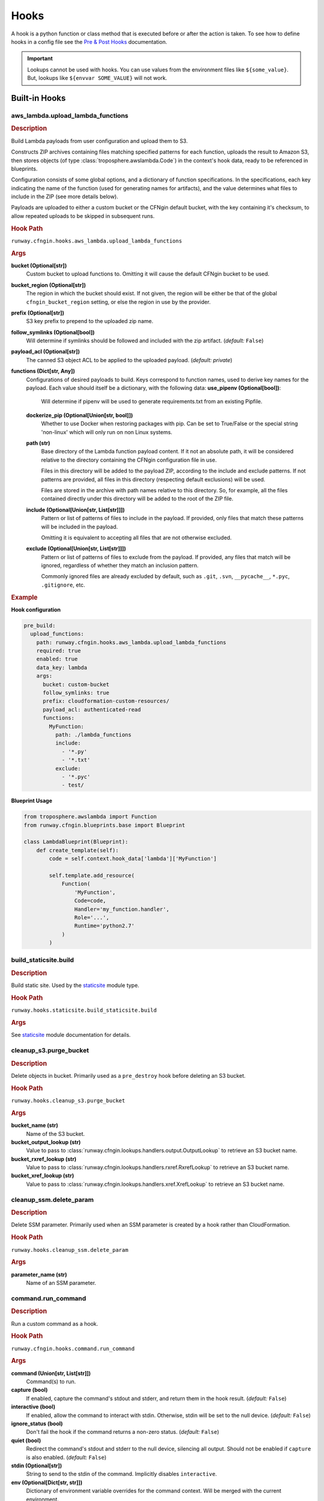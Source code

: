 .. _hook definition: config.html#pre-post-hooks
.. _package_sources: config.html#remote-package
.. _`Pre & Post Hooks`: config.html#pre-post-hooks
.. _staticsite: ../module_configuration/staticsite.html
.. _sys_path: config.html#module-paths

=====
Hooks
=====

A hook is a python function or class method that is executed before or after the action is taken.
To see how to define hooks in a config file see the `Pre & Post Hooks`_ documentation.

.. important:: Lookups cannot be used with hooks. You can use values from the environment files
               like ``${some_value}``. But, lookups like ``${envvar SOME_VALUE}`` will not work.


Built-in Hooks
==============

aws_lambda.upload_lambda_functions
----------------------------------

.. rubric:: Description

Build Lambda payloads from user configuration and upload them to S3.

Constructs ZIP archives containing files matching specified patterns for
each function, uploads the result to Amazon S3, then stores objects (of
type :class:`troposphere.awslambda.Code`) in the context's hook data,
ready to be referenced in blueprints.

Configuration consists of some global options, and a dictionary of function
specifications. In the specifications, each key indicating the name of the
function (used for generating names for artifacts), and the value
determines what files to include in the ZIP (see more details below).

Payloads are uploaded to either a custom bucket or the CFNgin default
bucket, with the key containing it's checksum, to allow repeated uploads
to be skipped in subsequent runs.


.. rubric:: Hook Path

``runway.cfngin.hooks.aws_lambda.upload_lambda_functions``


.. rubric:: Args

**bucket (Optional[str])**
    Custom bucket to upload functions to. Omitting it will cause the default CFNgin bucket to be used.

**bucket_region (Optional[str])**
    The region in which the bucket should exist.
    If not given, the region will be either be that of the global ``cfngin_bucket_region`` setting, or else the region in use by the provider.

**prefix (Optional[str])**
    S3 key prefix to prepend to the uploaded zip name.

**follow_symlinks (Optional[bool])**
    Will determine if symlinks should be followed and included with the zip artifact. (*default:* ``False``)

**payload_acl (Optional[str])**
    The canned S3 object ACL to be applied to the uploaded payload. (*default: private*)

**functions (Dict[str, Any])**
    Configurations of desired payloads to build.
    Keys correspond to function names, used to derive key names for the payload.
    Each value should itself be a dictionary, with the following data:
    **use_pipenv (Optional[bool])**:
        Will determine if pipenv will be used to generate requirements.txt
        from an existing Pipfile.
    **dockerize_pip (Optional[Union[str, bool]])**
        Whether to use Docker when restoring packages with pip.
        Can be set to True/False or the special string 'non-linux'
        which will only run on non Linux systems.
    **path (str)**
        Base directory of the Lambda function payload content.
        If it not an absolute path, it will be considered relative
        to the directory containing the CFNgin configuration file
        in use.

        Files in this directory will be added to the payload ZIP,
        according to the include and exclude patterns. If not
        patterns are provided, all files in this directory
        (respecting default exclusions) will be used.

        Files are stored in the archive with path names relative to
        this directory. So, for example, all the files contained
        directly under this directory will be added to the root of
        the ZIP file.

    **include (Optional[Union[str, List[str]]])**
        Pattern or list of patterns of files to include in the
        payload. If provided, only files that match these
        patterns will be included in the payload.

        Omitting it is equivalent to accepting all files that are
        not otherwise excluded.

    **exclude (Optional[Union[str, List[str]]])**
        Pattern or list of patterns of files to exclude from the
        payload. If provided, any files that match will be ignored,
        regardless of whether they match an inclusion pattern.

        Commonly ignored files are already excluded by default,
        such as ``.git``, ``.svn``, ``__pycache__``, ``*.pyc``,
        ``.gitignore``, etc.


.. rubric:: Example

**Hook configuration**

.. code-block:: yaml

    pre_build:
      upload_functions:
        path: runway.cfngin.hooks.aws_lambda.upload_lambda_functions
        required: true
        enabled: true
        data_key: lambda
        args:
          bucket: custom-bucket
          follow_symlinks: true
          prefix: cloudformation-custom-resources/
          payload_acl: authenticated-read
          functions:
            MyFunction:
              path: ./lambda_functions
              include:
                - '*.py'
                - '*.txt'
              exclude:
                - '*.pyc'
                - test/

**Blueprint Usage**

.. code-block:: python

    from troposphere.awslambda import Function
    from runway.cfngin.blueprints.base import Blueprint

    class LambdaBlueprint(Blueprint):
        def create_template(self):
            code = self.context.hook_data['lambda']['MyFunction']

            self.template.add_resource(
                Function(
                    'MyFunction',
                    Code=code,
                    Handler='my_function.handler',
                    Role='...',
                    Runtime='python2.7'
                )
            )


build_staticsite.build
----------------------

.. rubric:: Description

Build static site. Used by the staticsite_ module type.


.. rubric:: Hook Path

``runway.hooks.staticsite.build_staticsite.build``


.. rubric:: Args

See staticsite_ module documentation for details.


cleanup_s3.purge_bucket
-----------------------

.. rubric:: Description

Delete objects in bucket. Primarily used as a ``pre_destroy`` hook before deleting an S3 bucket.


.. rubric:: Hook Path

``runway.hooks.cleanup_s3.purge_bucket``


.. rubric:: Args

**bucket_name (str)**
    Name of the S3 bucket.

**bucket_output_lookup (str)**
    Value to pass to :class:`runway.cfngin.lookups.handlers.output.OutputLookup` to retrieve an S3 bucket name.

**bucket_rxref_lookup (str)**
    Value to pass to :class:`runway.cfngin.lookups.handlers.rxref.RxrefLookup` to retrieve an S3 bucket name.

**bucket_xref_lookup (str)**
    Value to pass to :class:`runway.cfngin.lookups.handlers.xref.XrefLookup` to retrieve an S3 bucket name.


cleanup_ssm.delete_param
------------------------

.. rubric:: Description

Delete SSM parameter. Primarily used when an SSM parameter is created by a hook rather than CloudFormation.


.. rubric:: Hook Path

``runway.hooks.cleanup_ssm.delete_param``


.. rubric:: Args

**parameter_name (str)**
    Name of an SSM parameter.


command.run_command
-------------------

.. rubric:: Description

Run a custom command as a hook.


.. rubric:: Hook Path

``runway.cfngin.hooks.command.run_command``


.. rubric:: Args

**command (Union[str, List[str]])**
    Command(s) to run.

**capture (bool)**
    If enabled, capture the command's stdout and stderr,
    and return them in the hook result. (*default:* ``False``)

**interactive (bool)**
    If enabled, allow the command to interact with
    stdin. Otherwise, stdin will be set to the null device.
    (*default:* ``False``)

**ignore_status (bool)**
    Don't fail the hook if the command returns a
    non-zero status. (*default:* ``False``)

**quiet (bool)**
    Redirect the command's stdout and stderr to the null
    device, silencing all output. Should not be enabled if
    ``capture`` is also enabled. (*default:* ``False``)

**stdin (Optional[str])**
    String to send to the stdin of the command.
    Implicitly disables ``interactive``.
**env (Optional[Dict[str, str]])**
    Dictionary of environment variable
    overrides for the command context. Will be merged with the current
    environment.
**\**\kwargs (Any)**
    Any other arguments will be forwarded to the
    ``subprocess.Popen`` function. Interesting ones include: ``cwd``
    and ``shell``.


.. rubric:: Example

.. code-block:: yaml

    pre_build:
      command_copy_environment:
        path: runway.cfngin.hooks.command.run_command
        required: true
        enabled: true
        data_key: copy_env
        args:
          command: ['cp', 'environment.template', 'environment']
      command_git_rev_parse:
        path: runway.cfngin.hooks.command.run_command
        required: true
        enabled: true
        data_key: get_git_commit
        args:
          command: ['git', 'rev-parse', 'HEAD']
          cwd: ./my-git-repo
          capture: true
      command_npm_install:
        path: runway.cfngin.hooks.command.run_command
        args:
          command: '`cd $PROJECT_DIR/project; npm install`'
          env:
            PROJECT_DIR: ./my-project
            shell: true


ecs.create_clusters
-------------------

.. rubric:: Description

Create ECS clusters.


.. rubric:: Hook Path

``runway.cfngin.hooks.ecs.create_clusters``


.. rubric:: Args

**clusters (List[str])**
    Names of clusters to create.


iam.create_ecs_service_role
---------------------------

.. rubric:: Description

Create ecsServieRole, which has to be named exactly that currently.

http://docs.aws.amazon.com/AmazonECS/latest/developerguide/IAM_policies.html#service_IAM_role


.. rubric:: Hook Path

``runway.cfngin.hooks.iam.create_ecs_service_role``


.. rubric:: Args

**role_name (str)**
    Name of the role to create. (*default: ecsServiceRole*)


iam.ensure_server_cert_exists
-----------------------------

.. rubric:: Description

Ensure server cert exists.


.. rubric:: Hook Path

``runway.cfngin.hooks.iam.ensure_server_cert_exists``


.. rubric:: Args

**cert_name (str)**
    Name of the certificate that should exist.

**prompt (bool)**
    Whether to prompt to upload a certificate if one does not exist. (*default:* ``True``)


keypair.ensure_keypair_exists
-----------------------------

.. rubric:: Description

Ensure a specific keypair exists within AWS. If the key doesn't exist, upload it.


.. rubric:: Hook Path

``runway.cfngin.hooks.keypair.ensure_keypair_exists``


.. rubric:: Args

**keypair (str)**
    Name of the key pair to create

**ssm_parameter_name (Optional[str])**
    Path to an SSM store parameter
    to receive the generated private key, instead of importing it or
    storing it locally.

**ssm_key_id (Optional[str])**
    ID of a KMS key to encrypt the SSM
    parameter with. If omitted, the default key will be used.

**public_key_path (Optional[str])**
    Path to a public key file to be
    imported instead of generating a new key. Incompatible with the
    SSM options, as the private key will not be available for
    storing.


route53.create_domain
---------------------

.. rubric:: Description

Create a domain within route53.


.. rubric:: Hook Path

``runway.cfngin.hooks.route53.create_domain``


.. rubric:: Args

**domain (str)**
    Domain name for the Route 53 hosted zone to be created.


upload_staticsite.get_distribution_data
---------------------------------------

.. rubric:: Description

Retrieve information about the CloudFront distribution.
Used by the staticsite_ module type.


.. rubric:: Hook Path

``runway.hooks.staticsite.upload_staticsite.get_distribution_data``


.. rubric:: Args

See staticsite_ module documentation for details.


upload_staticsite.sync
----------------------

.. rubric:: Description

Sync static website to S3 bucket. Used by the staticsite_ module type.


.. rubric:: Hook Path

``runway.hooks.staticsite.upload_staticsite.sync``


.. rubric:: Args

See staticsite_ module documentation for details.


Writing A Custom Hook
=====================

A custom hook must be in an executable, importable python package or standalone file.
The hook must be importable using your current ``sys.path``.
This takes into account the sys_path_ defined in the config file as well as any ``paths`` of package_sources_.

The hook must accept a minimum of two arguments, ``context`` and ``provider``.
Aside from the required arguments, it can have any number of additional arguments or use ``**kwargs`` to accept anything passed to it.
The values for these additional arguments come from the ``args`` key of the `hook definition`_.

The hook must return ``True`` or a truthy object if it was successful.
It must return ``False`` or a falsy object if it failed.
This signifies to CFNging whether or not to halt execution if the hook is ``required``.
If data is returned, it can be accessed by subsequent hooks, lookups, or Blueprints from the context object.
It will be stored as ``context.hook_data[data_key]`` where ``data_key`` is the value set in the `hook definition`_.

If using boto3 in a hook, use the ``session_cache`` instead of creating a new session to ensure the correct credentials are used.

.. code-block::

    """session_cache example."""
    from runway.cfngin.session_cache import get_session

    def do_something(context, provider, **kwargs):
        """Do something."""
        session = get_session(provider.region)
        s3_client = session.client('s3')


Example Hook Function
---------------------

.. rubric:: local_path/hooks/my_hook.py
.. code-block:: python

    """My hook."""


    def do_something(context, provider, is_failure=True, **kwargs):
        """Do something."""
        if is_failure:
            return False
        return f"You are not a failure {kwargs.get('name', 'Kevin')}."

.. rubric:: local_path/cfngin.yaml
.. code-block:: yaml

    namespace: example
    sys_path: ./

    hooks:
      my_hook_do_something:
        path: hooks.my_hook.do_something
        args:
          is_failure: False


Example Hook Class
---------------------

.. rubric:: local_path/hooks/my_hook.py
.. code-block:: python

    """My hook."""

    class MyClass:
        """My class."""

        SUCCESS_MESSAGE = 'You are not a failure {name}.'

        @classmethod
        def do_something(cls, context, provider, is_failure=True, **kwargs):
            """Do something."""
            if is_failure:
                return False
            return self.SUCCESS_MESSAGE.format(name=kwargs.get('name', 'Kevin'))

.. rubric:: local_path/cfngin.yaml
.. code-block:: yaml

    namespace: example
    sys_path: ./

    hooks:
      my_hook_do_something:
        path: hooks.my_hook.MyClass.do_something
        args:
          is_failure: False
          name: Karen

